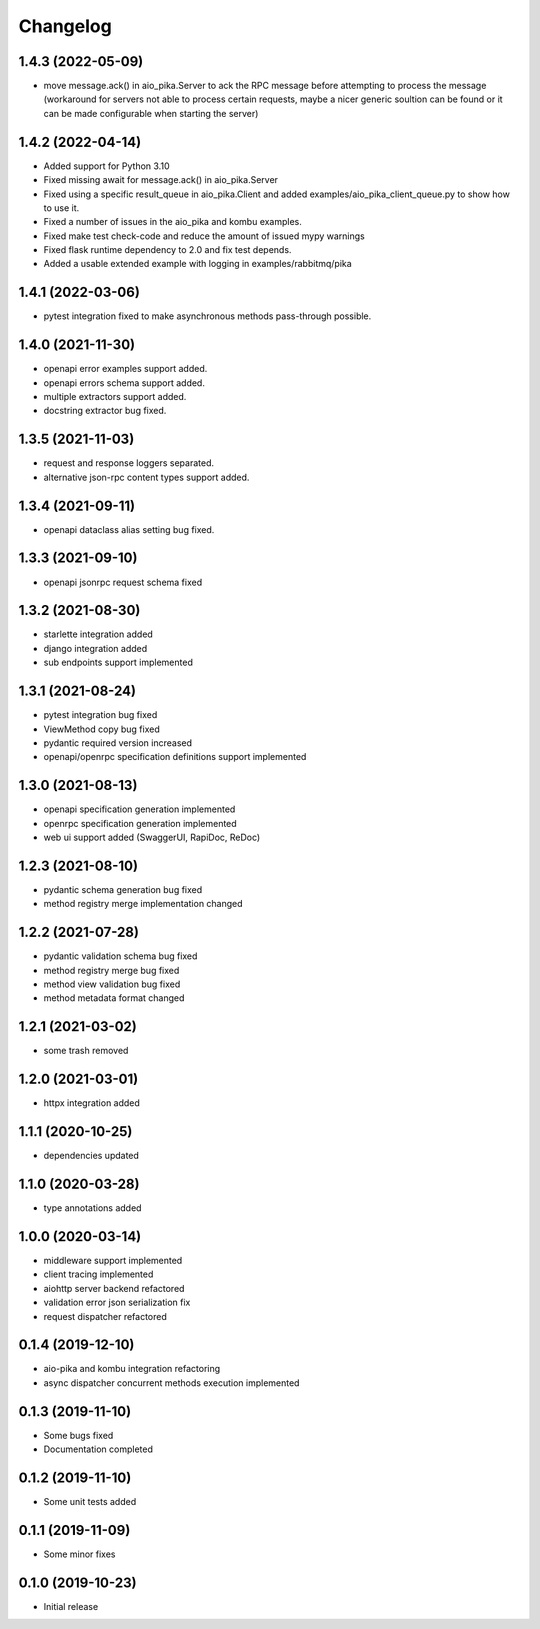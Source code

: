 Changelog
=========

1.4.3 (2022-05-09)
------------------

- move message.ack() in aio_pika.Server to ack the RPC message before
  attempting to process the message (workaround for servers not able
  to process certain requests, maybe a nicer generic soultion can be
  found or it can be made configurable when starting the server)

1.4.2 (2022-04-14)
------------------

- Added support for Python 3.10
- Fixed missing await for message.ack() in aio_pika.Server
- Fixed using a specific result_queue in aio_pika.Client
  and added examples/aio_pika_client_queue.py to show how to use it.
- Fixed a number of issues in the aio_pika and kombu examples.
- Fixed make test check-code and reduce the amount of issued mypy warnings
- Fixed flask runtime dependency to 2.0 and fix test depends.
- Added a usable extended example with logging in examples/rabbitmq/pika

1.4.1 (2022-03-06)
------------------

- pytest integration fixed to make asynchronous methods pass-through possible.


1.4.0 (2021-11-30)
------------------

- openapi error examples support added.
- openapi errors schema support added.
- multiple extractors support added.
- docstring extractor bug fixed.


1.3.5 (2021-11-03)
------------------

- request and response loggers separated.
- alternative json-rpc content types support added.


1.3.4 (2021-09-11)
------------------

- openapi dataclass alias setting bug fixed.


1.3.3 (2021-09-10)
------------------

- openapi jsonrpc request schema fixed


1.3.2 (2021-08-30)
------------------

- starlette integration added
- django integration added
- sub endpoints support implemented


1.3.1 (2021-08-24)
------------------

- pytest integration bug fixed
- ViewMethod copy bug fixed
- pydantic required version increased
- openapi/openrpc specification definitions support implemented


1.3.0 (2021-08-13)
------------------

- openapi specification generation implemented
- openrpc specification generation implemented
- web ui support added (SwaggerUI, RapiDoc, ReDoc)


1.2.3 (2021-08-10)
------------------

- pydantic schema generation bug fixed
- method registry merge implementation changed


1.2.2 (2021-07-28)
------------------

- pydantic validation schema bug fixed
- method registry merge bug fixed
- method view validation bug fixed
- method metadata format changed


1.2.1 (2021-03-02)
------------------

- some trash removed


1.2.0 (2021-03-01)
------------------

- httpx integration added


1.1.1 (2020-10-25)
------------------

- dependencies updated


1.1.0 (2020-03-28)
------------------

- type annotations added


1.0.0 (2020-03-14)
------------------

- middleware support implemented
- client tracing implemented
- aiohttp server backend refactored
- validation error json serialization fix
- request dispatcher refactored


0.1.4 (2019-12-10)
------------------

- aio-pika and kombu integration refactoring
- async dispatcher concurrent methods execution implemented


0.1.3 (2019-11-10)
------------------

- Some bugs fixed
- Documentation completed


0.1.2 (2019-11-10)
------------------

- Some unit tests added


0.1.1 (2019-11-09)
------------------

- Some minor fixes


0.1.0 (2019-10-23)
------------------

- Initial release
